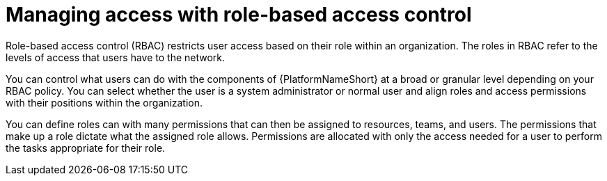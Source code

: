 [id="con-gs-manage-RBAC"]

= Managing access with role-based access control

Role-based access control (RBAC) restricts user access based on their role within an organization. 
The roles in RBAC refer to the levels of access that users have to the network. 

You can control what users can do with the components of {PlatformNameShort} at a broad or granular level depending on your RBAC policy. 
You can select whether the user is a system administrator or normal user and align roles and access permissions with their positions within the organization. 

You can define roles can with many permissions that can then be assigned to resources, teams, and users. The permissions that make up a role dictate what the assigned role allows. 
Permissions are allocated with only the access needed for a user to perform the tasks appropriate for their role. 

